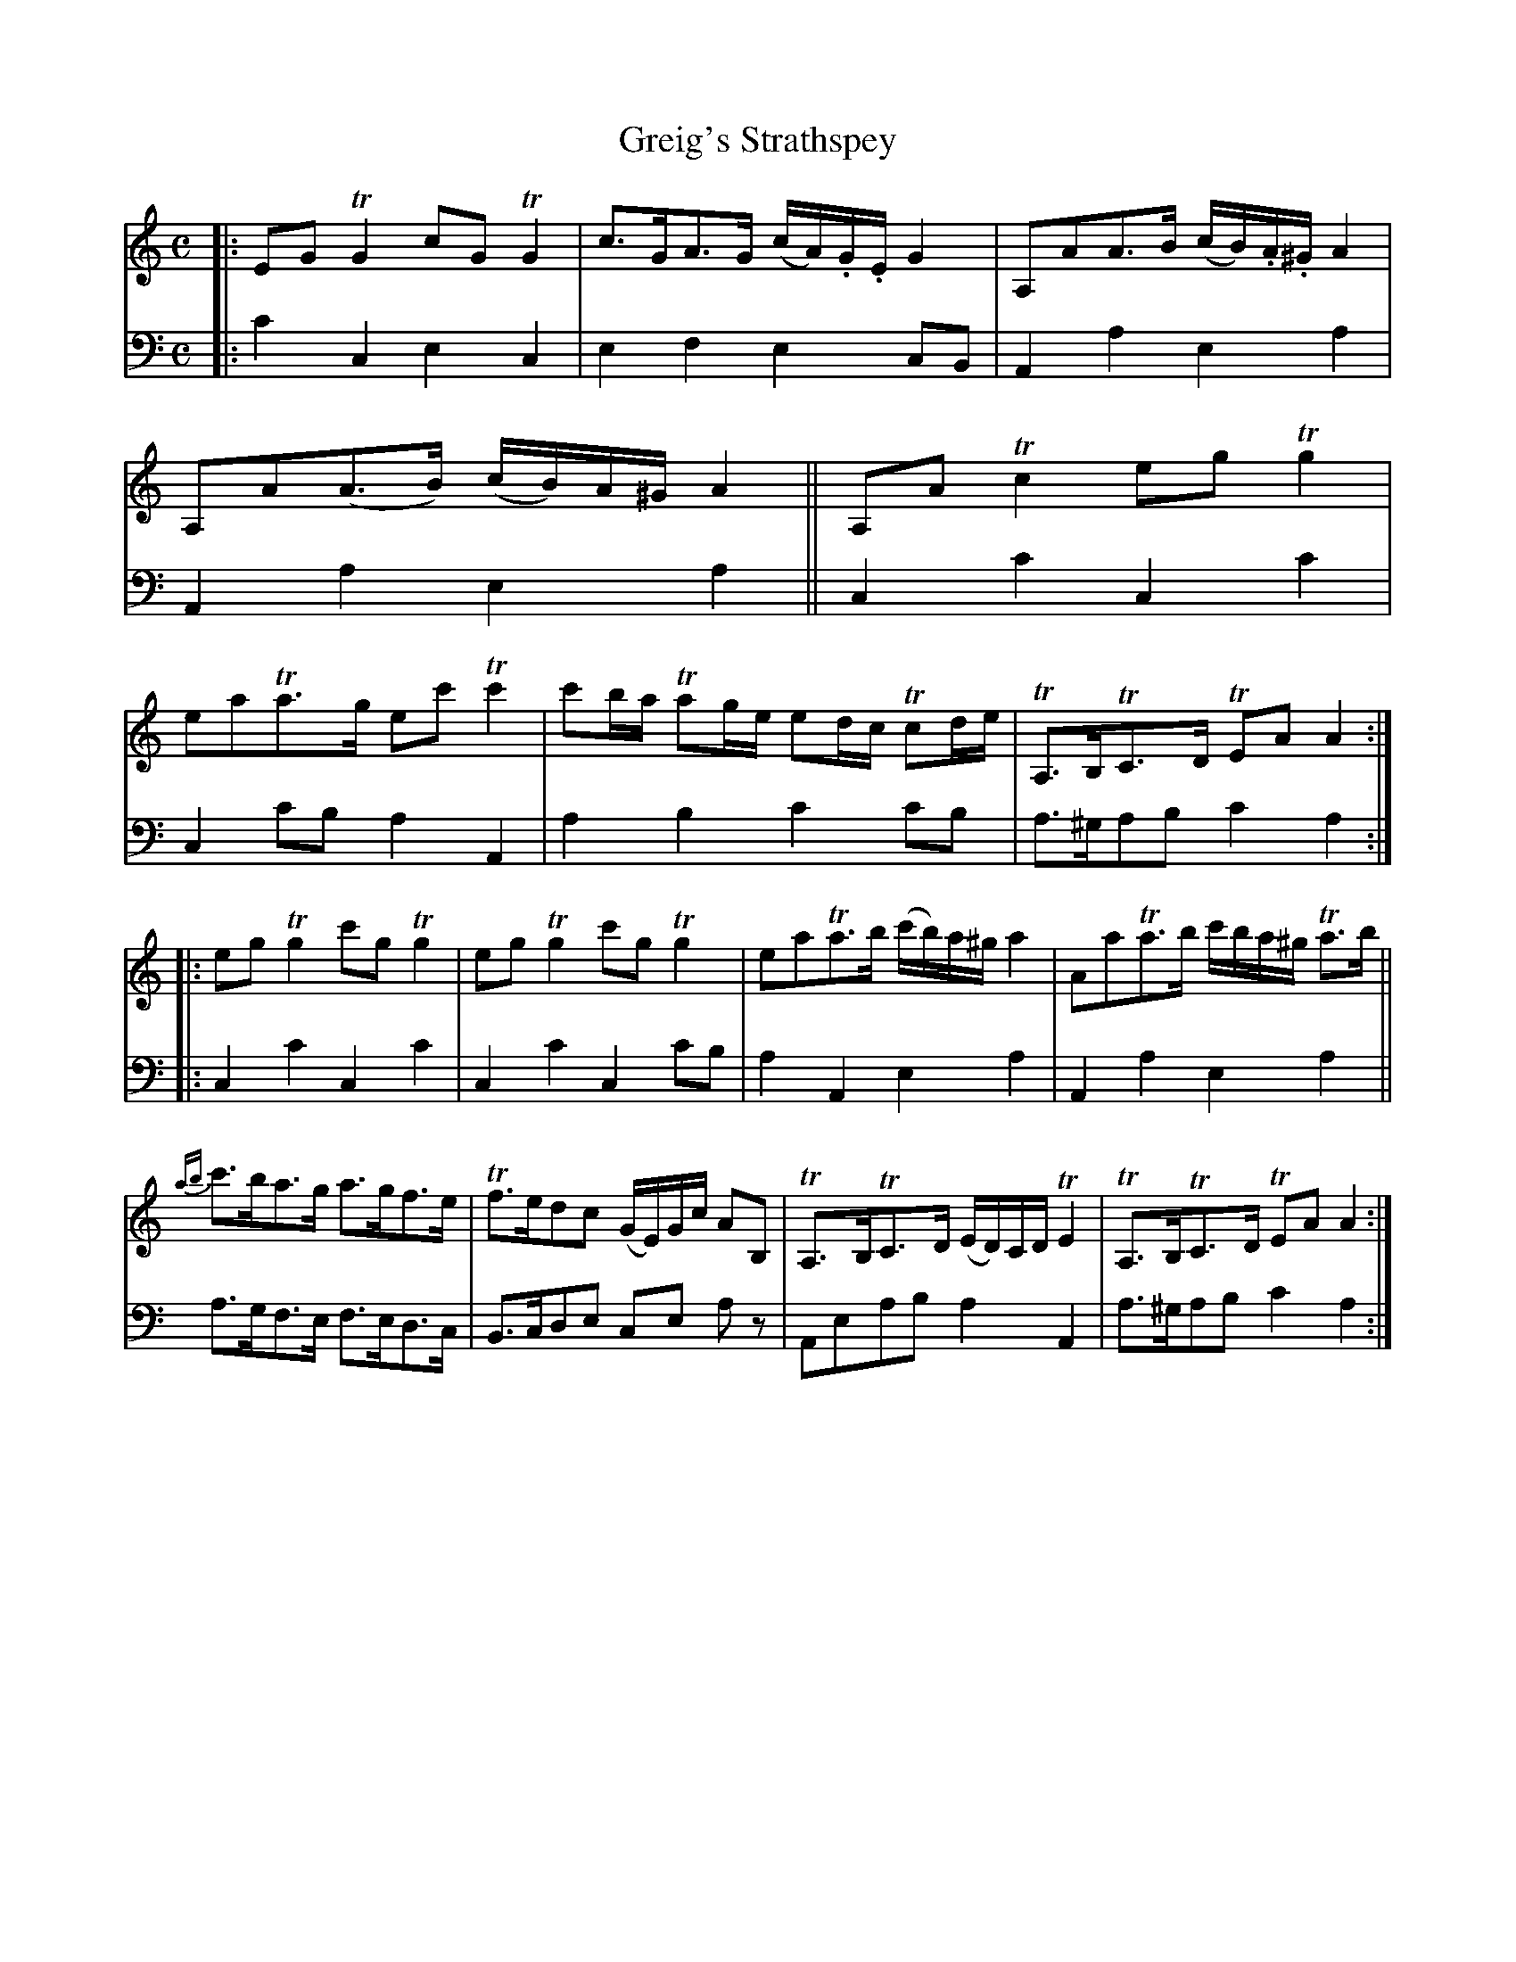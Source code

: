 X: 2202
T: Greig's Strathspey
%R: strathspey
B: Niel Gow & Sons "A Second Collection of Strathspey Reels, etc." v.2 p.20 #2
Z: 2022 John Chambers <jc:trillian.mit.edu>
M: C
L: 1/8
K: C	% ending on Am
% - - - - - - - - - -
% Voice 1 reformatted for 2 8-bar lines, for compactness and proofreading.
V: 1 staves=2
|:\
EGTG2 cGTG2 | c>GA>G (c/A/).G/.E/ G2 | A,AA>B (c/B/).A/.^G/ A2 | A,A(A>B) (c/B/)A/^G/ A2 ||\
A,ATc2 egTg2 | eaTa>g ec'Tc'2 | c'b/a/ Tag/e/ ed/c/ Tcd/e/ | TA,>B,TC>D TEAA2 :|
|:\
egTg2 c'gTg2 | egTg2 c'gTg2 | eaTa>b (c'/b/)a/^g/ a2 | AaTa>b c'/b/a/^g/ Ta>b ||\
{ab}c'>ba>g a>gf>e | Tf>edc (G/E/)G/c/ AB, | TA,>B,TC>D (E/D/)C/D/ TE2 | TA,>B,TC>D TEAA2 :|
% - - - - - - - - - -
% Voice 2 preserves the staff layout in the book.
V: 2 clef=bass middle=d
|:\
c'2c2 e2c2 | e2f2 e2cB | A2a2 e2a2 |A2a2 e2a2 || c2c'2 c2c'2 | c2c'b a2A2 |
a2b2 c'2c'b | a>^gab c'2a2 :||: c2c'2 c2c'2 | c2c'2 c2c'b | a2A2 e2a2 | A2a2
e2a2 || a>gf>e f>ed>c | B>cde ce az | Aeab a2A2 | a>^gab c'2a2 :|
